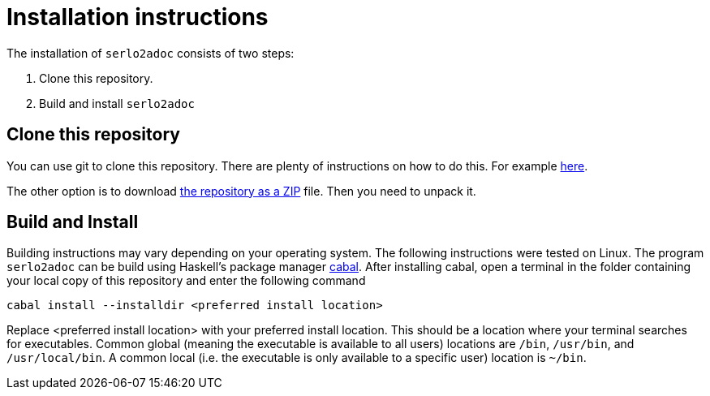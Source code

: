 = Installation instructions

The installation of `serlo2adoc` consists of two steps:

. Clone this repository.
. Build and install `serlo2adoc`

== Clone this repository
You can use git to clone this repository. There are plenty of instructions on
how to do this. For example
https://docs.github.com/en/repositories/creating-and-managing-repositories/cloning-a-repository[here].

The other option is to download
https://github.com/gruenerBogen/Serlo-Markup-Prototype/archive/refs/heads/main.zip[the
repository as a ZIP] file. Then you need to unpack it.

== Build and Install
Building instructions may vary depending on your operating system. The
following instructions were tested on Linux.
The program `serlo2adoc` can be build using Haskell's package manager
https://www.haskell.org/cabal/[cabal]. After installing cabal, open a terminal
in the folder containing your local copy of this repository and enter the
following command

[source]
cabal install --installdir <preferred install location>

Replace <preferred install location> with your preferred install
location. This should be a location where your terminal searches for
executables. Common global (meaning the executable is available to all users)
locations are `/bin`, `/usr/bin`, and `/usr/local/bin`. A common local (i.e. the
executable is only available to a specific user) location is `~/bin`.

